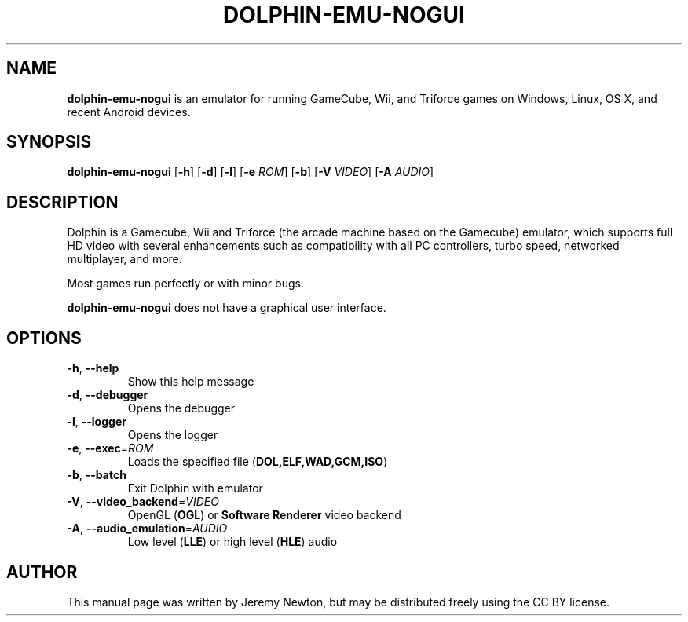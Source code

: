 .TH DOLPHIN-EMU-NOGUI 6 "March 3, 2016"
.SH NAME
\fBdolphin-emu-nogui\fR is an emulator for running GameCube, Wii, and Triforce games on
Windows, Linux, OS X, and recent Android devices.
.SH SYNOPSIS
.B dolphin-emu-nogui
[\fB-h\fR] [\fB-d\fR] [\fB-l\fR] [\fB-e \fIROM\fR] [\fB-b\fR] [\fB-V \fIVIDEO\fR] [\fB-A \fIAUDIO\fR]
.SH DESCRIPTION
Dolphin is a Gamecube, Wii and Triforce (the arcade machine based on the
Gamecube) emulator, which supports full HD video with several enhancements such
as compatibility with all PC controllers, turbo speed, networked multiplayer,
and more.
.P
Most games run perfectly or with minor bugs.
.P
\fBdolphin-emu-nogui\fR does not have a graphical user interface.
.SH OPTIONS
.TP
.BR \-h ", " \-\-help
Show this help message
.TP
.BR \-d ", " \-\-debugger
Opens the debugger
.TP
.BR \-l ", " \-\-logger
Opens the logger
.TP
.BR \-e ", " \-\-exec =\fIROM\fR
Loads the specified file (\fBDOL,ELF,WAD,GCM,ISO\fR)
.TP
.BR \-b ", " \-\-batch
Exit Dolphin with emulator
.TP
.BR \-V ", " \-\-video_backend =\fIVIDEO\fR
OpenGL (\fBOGL\fR) or \fBSoftware Renderer\fR video backend
.TP
.BR \-A ", " \-\-audio_emulation =\fIAUDIO\fR
Low level (\fBLLE\fR) or high level (\fBHLE\fR) audio
.SH AUTHOR
This manual page was written by Jeremy Newton, but may be distributed freely
using the CC BY license.
